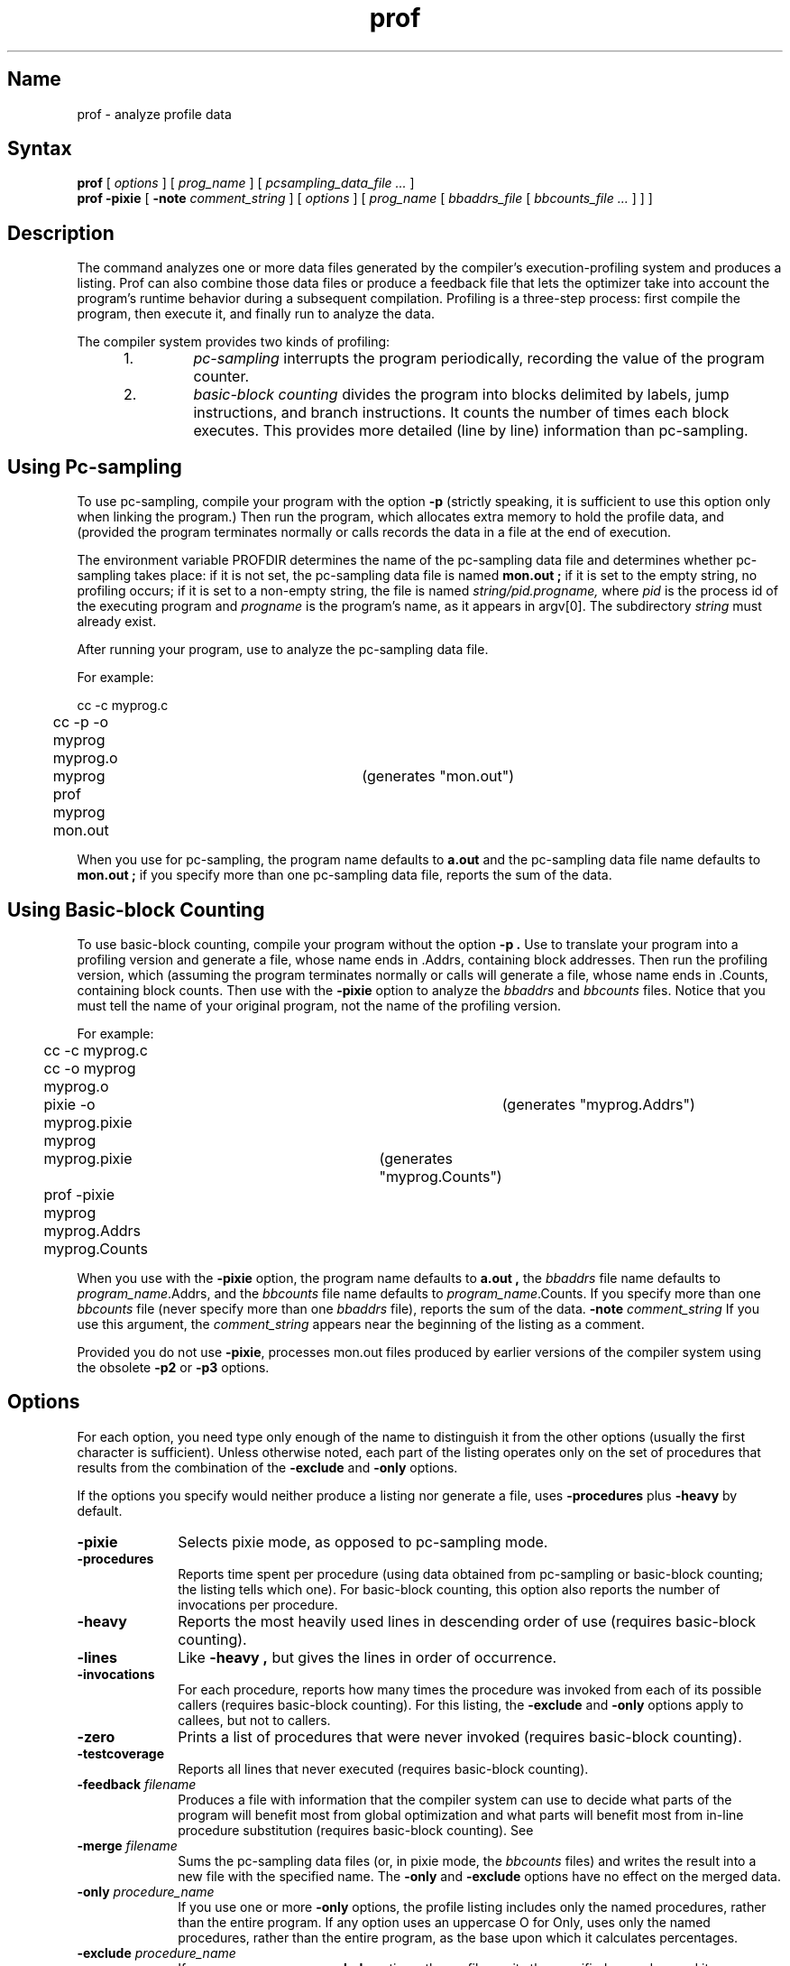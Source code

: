 .TH prof 1 RISC
.SH Name
prof \- analyze profile data
.SH Syntax
.B prof
[ 
.I options 
] [ 
.I prog_name 
] [ 
.I pcsampling_data_file ... 
]
.br
.B prof \-pixie
[ 
.B \-note 
.I comment_string
]
[
.I options
] 
[
.I prog_name 
[
.I bbaddrs_file 
[
.I bbcounts_file ... 
] ] ]
.SH Description
.NXR "prof command"
.NXR "profile data" "analyzing"
The 
.PN prof
command analyzes one or more data files generated by the compiler's
execution-profiling system and produces a listing. Prof can also combine
those data files or produce a feedback file that lets the optimizer
take into account the program's runtime behavior during a subsequent
compilation.  Profiling is a three-step process: first compile the
program, then execute it, and finally run
.PN prof
to analyze the data.
.PP
The compiler system provides two kinds of profiling:
.RS 5
.TP
1.
.I pc-sampling
interrupts the program periodically, recording the value of the program
counter.
.TP
2.
.I basic-block counting
divides the program into blocks delimited by labels, jump instructions,
and branch instructions. It counts the number of times each block
executes. This provides more detailed (line by line) information than
pc-sampling.
.RE
.SH Using Pc-sampling
To use pc-sampling, compile your program with the option 
.B \-p
(strictly speaking, it is sufficient to use this option only when
linking the program.) Then run the program, which allocates extra
memory to hold the profile data, and (provided the program terminates
normally or calls
.MS exit 2 )
records the data in a file at the end of execution.
.PP
The environment variable PROFDIR determines the name of the pc-sampling
data file and determines whether pc-sampling takes place:  if it is not
set, the pc-sampling data file is named 
.B mon.out ;
if it is set to 
the empty string, no profiling occurs; if it is set to a 
non-empty string, the file is
named 
.I string/pid.progname,
where 
.I pid
is the process id of the
executing program and 
.I progname 
is the program's name, as it appears
in argv[0]. The subdirectory 
.I string 
must already exist.
.PP
After running your program, use
.PN prof
to analyze the pc-sampling data file.
.PP
For example:
.PP
.EX
	cc -c myprog.c
	cc -p -o myprog myprog.o
	myprog				(generates "mon.out")
	prof myprog mon.out
.EE
.PP
When you use
.PN prof
for pc-sampling, the program name defaults to
.B a.out
and the pc-sampling data file name defaults to
.B mon.out ;
if you specify more than one pc-sampling data file,
.PN prof
reports the sum of the data.
.SH Using Basic-block Counting
To use basic-block counting, compile your program without the option
.B \-p .
Use
.MS pixie 1
to translate your program into a profiling version and generate a file,
whose name ends in .Addrs, containing block addresses. Then run the
profiling version, which (assuming the program terminates normally or
calls
.MS exit 2 )
will generate a file, whose name ends in .Counts, containing block
counts.  Then use
.PN prof
with the
.B \-pixie
option to analyze the 
.I bbaddrs 
and 
.I bbcounts 
files. Notice that you must
tell
.PN prof
the name of your original program, not the name of the profiling
version.
.PP
For example:
.PP
.EX
	cc -c myprog.c
	cc -o myprog myprog.o
	pixie -o myprog.pixie myprog		(generates "myprog.Addrs")
	myprog.pixie				(generates "myprog.Counts")
	prof -pixie myprog myprog.Addrs myprog.Counts
.EE
.PP
When you use
.PN prof
with the
.B \-pixie
option, the program name defaults to
.B a.out ,
the 
.I bbaddrs 
file name defaults to \fIprogram_name\fR.Addrs, and the
.I bbcounts 
file name defaults to \fIprogram_name\fR.Counts. If you
specify more than one 
.I bbcounts 
file (never specify more than one
.I bbaddrs 
file),
.PN prof
reports the sum of the data.
.B \-note
.I comment_string
If you use this argument, the
.I comment_string
appears near the beginning of the listing as a comment.
.PP
Provided you do not use
.BR \-pixie ,
.PN prof
processes mon.out files produced by earlier versions of the compiler
system using the obsolete
.B \-p2
or
.B \-p3
options.
.SH Options
For each
.PN prof
option, you need type only enough of the name to distinguish it from
the other options (usually the first character is sufficient).  Unless
otherwise noted, each part of the listing operates only on the set of
procedures that results from the combination of the
.B \-exclude
and
.B \-only
options.
.PP
If the options you specify would neither produce a listing nor generate a file,
.PN prof
uses
.B \-procedures
plus
.B \-heavy
by default.
.TP 10
.B \-pixie
Selects pixie mode, as opposed to pc-sampling mode.
.TP
.B \-procedures
Reports time spent per procedure (using data obtained from pc-sampling
or basic-block counting; the listing tells which one).  For basic-block counting,
this option also reports the number of invocations per procedure.
.TP
.B \-heavy
Reports the most heavily used lines in descending order of use (requires
basic-block counting).
.TP
.B \-lines
Like
.B \-heavy ,
but gives the lines in order of occurrence.
.TP
.B \-invocations
For each procedure, reports how many times the procedure was invoked
from each of its possible callers (requires basic-block
counting).  For this listing, the
.B \-exclude
and
.B \-only
options apply to callees, but not to callers.
.TP
.B \-zero
Prints a list of procedures that were never invoked (requires
basic-block counting).
.TP
.B \-testcoverage
Reports all lines that never executed (requires basic-block
counting).
.TP
\fB\-feedback\fI filename\fR
Produces a file with information that the compiler system can use to
decide what parts of the program will benefit most from global
optimization and what parts will benefit most from in-line procedure
substitution (requires basic-block counting). See
.MS cc 1 .
.TP
\fB\-merge\fI filename\fR
Sums the pc-sampling data files (or, in pixie mode, the 
.I bbcounts 
files)
and writes the result into a new file with the specified name. The
.B \-only
and
.B \-exclude
options have no effect on the merged data.
.TP
\fB\-only\fI procedure_name\fR
If you use one or more
.B \-only
options, the profile listing includes only the named procedures, rather
than the entire program. If any option uses an uppercase O for
Only,
.PN prof
uses only the named procedures, rather than the entire program, as the
base upon which it calculates percentages.
.TP
\fB\-exclude\fI procedure_name\fR
If you use one or more
.B \-exclude
options, the profiler omits the specified procedure and its descendents
from the listing. If any option uses an uppercase E for Exclude,
.PN prof
also omits that procedure from the base upon which it calculates
percentages.
.TP
\fB\-clock\fI megahertz\fR
Alters the appropriate parts of the listing to reflect the clock speed
of the CPU. If you do not specify
.I megahertz,
it defaults to 8.0.
.TP
\fB\-quit\fI n\fR
Truncates the
.B \-procedures
and
.B \-heavy
listings. It can truncate after
.I n
lines (if
.I n
is an integer), after the first entry that represents less than
.I n
percent of the total (if
.I n
is followed immediately by a percent character (%)), or after enough 
entries have been printed to account for
.I n
percent of the total (if
.I n
is followed immediately by cum%).  For example:
.EX
\-quit 15
.EE
truncates each part of the listing after 15 lines of text.
.EX 
\-quit 15%
.EE
truncates each part after the first line that represents less 
than 15 percent of the whole.
.EX
\-quit 15cum%
.EE
truncates each part after the line that
brought the cumulative percentage above 15 percent.
.SH Restrictions
The 
.PN prof 
command does not yet take into account interactions among 
floating-point instructions.
.SH Files
.ta \w'libprof1.a   'u
crt0.o	normal startup code
.br
mcrt0.o	startup code for pc-sampling
.br
libprof1.a	library for pc-sampling
.br
mon.out	default pc-sampling data file
.SH See Also
as(1), cc(1), pixie(1), profil(2), monitor(3)  
.br
.I "Guide to Languages and Programming"
